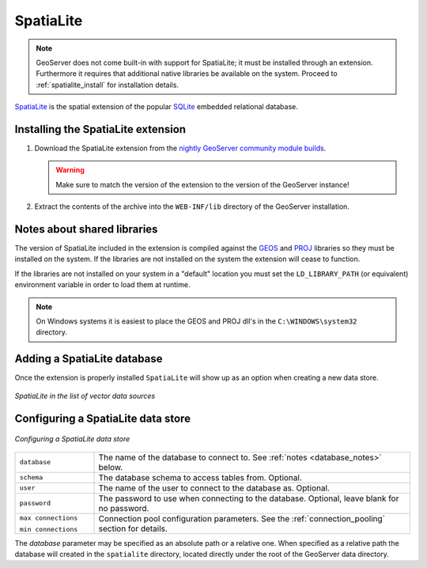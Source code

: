.. _community_spatialite:

SpatiaLite
==========

.. note:: GeoServer does not come built-in with support for SpatiaLite; it must be installed through an extension. Furthermore it requires that additional native libraries be available on the system. Proceed to :ref:`spatialite_install` for installation details.

`SpatiaLite <http://http://www.gaia-gis.it/spatialite/>`_ is the spatial 
extension of the popular `SQLite <http://www.sqlite.org>`_ embedded relational 
database.

.. _spatialite_install:

Installing the SpatiaLite extension
-----------------------------------

#. Download the SpatiaLite extension from the `nightly GeoServer community module builds <http://gridlock.opengeo.org/geoserver/trunk/community-latest/>`_.

   .. warning:: Make sure to match the version of the extension to the version of the GeoServer instance!

#. Extract the contents of the archive into the ``WEB-INF/lib`` directory of the GeoServer installation.

Notes about shared libraries
----------------------------

The version of SpatiaLite included in the extension is compiled against the 
`GEOS <http://geos.osgeo.org>`_ and `PROJ <proj.osgeo.org>`_ libraries so they 
must be installed on the system. If the libraries are not installed on the 
system the extension will cease to function.

If the libraries are not installed on your system in a "default" location you 
must set the ``LD_LIBRARY_PATH`` (or equivalent) environment variable in order 
to load them at runtime.

.. note::
  On Windows systems it is easiest to place the GEOS and PROJ dll's in the 
  ``C:\WINDOWS\system32`` directory.

Adding a SpatiaLite database
----------------------------

Once the extension is properly installed ``SpatiaLite`` will show up as an option when creating a new data store.

.. figure:: images/spatialitecreate.png
   :align: center

   *SpatiaLite in the list of vector data sources*

Configuring a SpatiaLite data store
-----------------------------------

.. figure:: images/spatialiteconfigure.jpg
   :align: center

   *Configuring a SpatiaLite data store*

.. list-table::
   :widths: 20 80

   * - ``database``
     - The name of the database to connect to. See :ref:`notes <database_notes>` below.
   * - ``schema``
     - The database schema to access tables from. Optional.
   * - ``user``
     - The name of the user to connect to the database as. Optional.
   * - ``password``     
     - The password to use when connecting to the database. Optional, leave blank for no password.
   * - ``max connections``
 
       ``min connections``

     - Connection pool configuration parameters. See the :ref:`connection_pooling` section for details.

.. _database_notes:

The *database* parameter may be specified as an absolute path or a relative one.
When specified as a relative path the database will created in the 
``spatialite`` directory, located directly under the root of the GeoServer data
directory.
